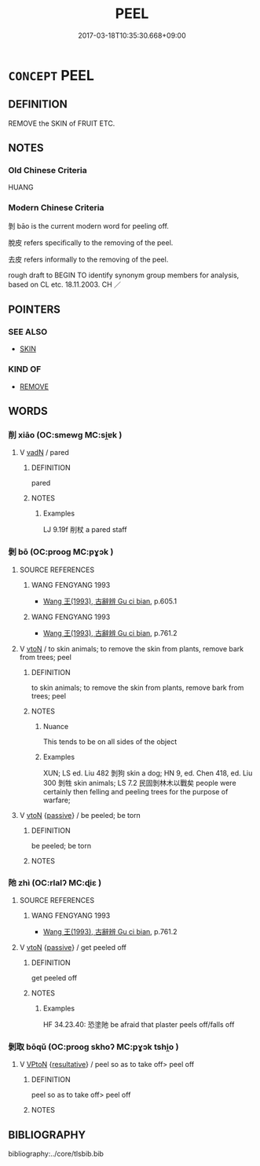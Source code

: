 # -*- mode: mandoku-tls-view -*-
#+TITLE: PEEL
#+DATE: 2017-03-18T10:35:30.668+09:00        
#+STARTUP: content
* =CONCEPT= PEEL
:PROPERTIES:
:CUSTOM_ID: uuid-105c35ae-f0cd-4f0a-93f8-83f2d866f2b6
:SYNONYM+:  PARE
:SYNONYM+:  SKIN
:SYNONYM+:  TAKE THE SKIN/RIND OFF
:SYNONYM+:  HULL
:SYNONYM+:  SHELL
:SYNONYM+:  HUSK
:SYNONYM+:  SHUCK
:TR_ZH: 剝去
:TR_OCH: 剝
:END:
** DEFINITION

REMOVE the SKIN of FRUIT ETC.

** NOTES

*** Old Chinese Criteria
HUANG

*** Modern Chinese Criteria
剝 bāo is the current modern word for peeling off.

脫皮 refers specifically to the removing of the peel.

去皮 refers informally to the removing of the peel.

rough draft to BEGIN TO identify synonym group members for analysis, based on CL etc. 18.11.2003. CH ／

** POINTERS
*** SEE ALSO
 - [[tls:concept:SKIN][SKIN]]

*** KIND OF
 - [[tls:concept:REMOVE][REMOVE]]

** WORDS
   :PROPERTIES:
   :VISIBILITY: children
   :END:
*** 削 xiāo (OC:smewɡ MC:si̯ɐk )
:PROPERTIES:
:CUSTOM_ID: uuid-5668c788-1c77-4cc6-8393-0bfd2d9fd986
:Char+: 削(18,7/9) 
:GY_IDS+: uuid-42070654-1db9-40f7-a25f-05ddd4d2d38e
:PY+: xiāo     
:OC+: smewɡ     
:MC+: si̯ɐk     
:END: 
**** V [[tls:syn-func::#uuid-fed035db-e7bd-4d23-bd05-9698b26e38f9][vadN]] / pared
:PROPERTIES:
:CUSTOM_ID: uuid-d6cb8467-e9c4-49ed-828a-cf077871ac07
:WARRING-STATES-CURRENCY: 2
:END:
****** DEFINITION

pared

****** NOTES

******* Examples
LJ 9.19f 削杖 a pared staff

*** 剝 bō (OC:prooɡ MC:pɣɔk )
:PROPERTIES:
:CUSTOM_ID: uuid-ab339181-cb7e-4426-bfd2-1be8946ad4ca
:Char+: 剝(18,8/10) 
:GY_IDS+: uuid-19eda57a-0689-4fa7-81e2-f0ebdfd1256b
:PY+: bō     
:OC+: prooɡ     
:MC+: pɣɔk     
:END: 
**** SOURCE REFERENCES
***** WANG FENGYANG 1993
 - [[cite:WANG-FENGYANG-1993][Wang 王(1993), 古辭辨 Gu ci bian]], p.605.1

***** WANG FENGYANG 1993
 - [[cite:WANG-FENGYANG-1993][Wang 王(1993), 古辭辨 Gu ci bian]], p.761.2

**** V [[tls:syn-func::#uuid-fbfb2371-2537-4a99-a876-41b15ec2463c][vtoN]] / to skin animals; to remove the skin from plants, remove bark from trees; peel
:PROPERTIES:
:CUSTOM_ID: uuid-a0e8c9f7-b65f-4225-927e-04cd17cee96f
:END:
****** DEFINITION

to skin animals; to remove the skin from plants, remove bark from trees; peel

****** NOTES

******* Nuance
This tends to be on all sides of the object

******* Examples
XUN; LS ed. Liu 482 剝狗 skin a dog; HN 9, ed. Chen 418, ed. Liu 300 剝牲 skin animals; LS 7.2 民固剝林木以戰矣 people were certainly then felling and peeling trees for the purpose of warfare;

**** V [[tls:syn-func::#uuid-fbfb2371-2537-4a99-a876-41b15ec2463c][vtoN]] {[[tls:sem-feat::#uuid-988c2bcf-3cdd-4b9e-b8a4-615fe3f7f81e][passive]]} / be peeled; be torn
:PROPERTIES:
:CUSTOM_ID: uuid-ac641933-07ad-4f06-970f-82d684ab697d
:END:
****** DEFINITION

be peeled; be torn

****** NOTES

*** 阤 zhì (OC:rlalʔ MC:ɖiɛ )
:PROPERTIES:
:CUSTOM_ID: uuid-38a91e02-e864-4a31-910b-ef135fc9be35
:Char+: 阤(170,3/6) 
:GY_IDS+: uuid-196d3bf0-c2c9-490a-9242-f7c7d9b1e1d4
:PY+: zhì     
:OC+: rlalʔ     
:MC+: ɖiɛ     
:END: 
**** SOURCE REFERENCES
***** WANG FENGYANG 1993
 - [[cite:WANG-FENGYANG-1993][Wang 王(1993), 古辭辨 Gu ci bian]], p.761.2

**** V [[tls:syn-func::#uuid-fbfb2371-2537-4a99-a876-41b15ec2463c][vtoN]] {[[tls:sem-feat::#uuid-988c2bcf-3cdd-4b9e-b8a4-615fe3f7f81e][passive]]} / get peeled off
:PROPERTIES:
:CUSTOM_ID: uuid-5b5e5bd0-c775-4c1f-9ad4-0211d4312d64
:WARRING-STATES-CURRENCY: 2
:END:
****** DEFINITION

get peeled off

****** NOTES

******* Examples
HF 34.23.40: 恐塗阤 be afraid that plaster peels off/falls off

*** 剝取 bōqǔ (OC:prooɡ skhoʔ MC:pɣɔk tshi̯o )
:PROPERTIES:
:CUSTOM_ID: uuid-337526ce-4a3c-4389-be9f-4fad4272b98e
:Char+: 剝(18,8/10) 取(29,6/8) 
:GY_IDS+: uuid-19eda57a-0689-4fa7-81e2-f0ebdfd1256b uuid-ae7faa0b-7337-42ff-bf3e-a4d370dad65d
:PY+: bō qǔ    
:OC+: prooɡ skhoʔ    
:MC+: pɣɔk tshi̯o    
:END: 
**** V [[tls:syn-func::#uuid-98f2ce75-ae37-4667-90ff-f418c4aeaa33][VPtoN]] {[[tls:sem-feat::#uuid-f2783e17-b4a1-4e3b-8b47-6a579c6e1eb6][resultative]]} / peel so as to take off> peel off
:PROPERTIES:
:CUSTOM_ID: uuid-bfe3102d-29fd-4f25-8f06-78e9fcc92f83
:END:
****** DEFINITION

peel so as to take off> peel off

****** NOTES

** BIBLIOGRAPHY
bibliography:../core/tlsbib.bib
